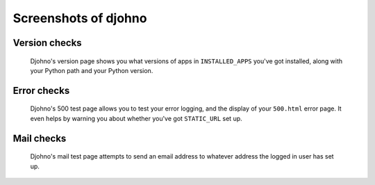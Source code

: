 Screenshots of djohno
=====================

Version checks
--------------

.. figure:: _static/djohno.png
   :scale: 50%
   :alt: Djohno's version page

   Djohno's version page shows you what versions of apps in
   ``INSTALLED_APPS`` you've got installed, along with your Python
   path and your Python version.

Error checks
------------

.. figure:: _static/djohno500.png
   :scale: 50%
   :alt: Djohno's 500 test page

   Djohno's 500 test page allows you to test your error logging, and
   the display of your ``500.html`` error page. It even helps by
   warning you about whether you've got ``STATIC_URL`` set up.

Mail checks
-----------

.. figure:: _static/djohnomail.png
   :scale: 50%
   :alt: Djohno's mail test page

   Djohno's mail test page attempts to send an email address to
   whatever address the logged in user has set up.
